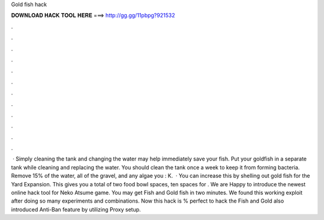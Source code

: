 Gold fish hack

𝐃𝐎𝐖𝐍𝐋𝐎𝐀𝐃 𝐇𝐀𝐂𝐊 𝐓𝐎𝐎𝐋 𝐇𝐄𝐑𝐄 ===> http://gg.gg/11pbpg?921532

.

.

.

.

.

.

.

.

.

.

.

.

 · Simply cleaning the tank and changing the water may help immediately save your fish. Put your goldfish in a separate tank while cleaning and replacing the water. You should clean the tank once a week to keep it from forming bacteria. Remove 15% of the water, all of the gravel, and any algae you : K.  · You can increase this by shelling out gold fish for the Yard Expansion. This gives you a total of two food bowl spaces, ten spaces for . We are Happy to introduce the newest online hack tool for Neko Atsume game. You may get Fish and Gold fish in two minutes. We found this working exploit after doing so many experiments and combinations. Now this hack is % perfect to hack the Fish and Gold  also introduced Anti-Ban feature by utilizing Proxy setup.